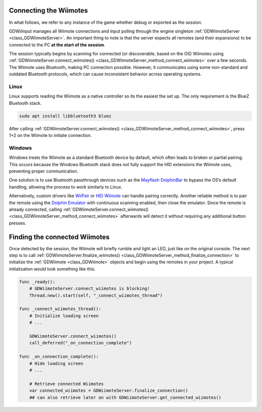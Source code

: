 .. _doc_connecting:

Connecting the Wiimotes
=======================

In what follows, we refer to any instance of the game whether debug or exported as the *session*.

GDWiiInput manages all Wiimote connections and input polling through the engine singleton :ref:`GDWiimoteServer <class_GDWiimoteServer>`. An important thing to note is that the server expects all remotes (and their expansions) to be connected to the PC **at the start of the session**. 

The session typically begins by scanning for connected (or discoverable, based on the OS) Wiimotes using :ref:`GDWiimoteServer.connect_wiimotes() <class_GDWiimoteServer_method_connect_wiimotes>` over a few seconds. The Wiimote uses Bluetooth, making PC connection possible. However, it communicates using some non-standard and outdated Bluetooth protocols, which can cause inconsistent behavior across operating systems. 

Linux
-----
Linux supports reading the Wiimote as a native controller so its the easiest the set up. The only requirement is the BlueZ Bluetooth stack.

.. code-block:: bash

   sudo apt install libbluetooth3 bluez

After calling :ref:`GDWiimoteServer.connect_wiimotes() <class_GDWiimoteServer_method_connect_wiimotes>`, press 1+2 on the Wiimote to initiate connection.

Windows
-------
Windows treats the Wiimote as a standard Bluetooth device by default, which often leads to broken or partial pairing. This occurs because the Windows Bluetooth stack does not fully support the HID extensions the Wiimote uses, preventing proper communication.

One solution is to use Bluetooth passthrough devices such as the `Mayflash DolphinBar <https://www.mayflash.com/product/W010.html>`__ to bypass the OS’s default handling, allowing the process to work similarly to Linux.

Alternatively, custom drivers like `WiiPair <https://github.com/jordanbtucker/WiiPair>`__ or `HID Wiimote <https://www.julianloehr.de/educational-work/hid-wiimote/>`__ can handle pairing correctly. Another reliable method is to pair the remote using the `Dolphin Emulator <https://github.com/dolphin-emu/dolphin>`__ with continuous scanning enabled, then close the emulator. Since the remote is already connected, calling :ref:`GDWiimoteServer.connect_wiimotes() <class_GDWiimoteServer_method_connect_wiimotes>` afterwards will detect it without requiring any additional button presses.

Finding the connected Wiimotes
==============================
Once detected by the session, the Wiimote will briefly rumble and light an LED, just like on the original console. The next step is to call :ref:`GDWiimoteServer.finalize_wiimotes() <class_GDWiimoteServer_method_finalize_connection>` to initialize the :ref:`GDWiimote <class_GDWiimote>` objects and begin using the remotes in your project. A typical initialization would look something like this.

.. code-block:: gdscript

    func _ready():
        # GDWiimoteServer.connect_wiimotes is blocking!
        Thread.new().start(self, "_connect_wiimotes_thread")

    func _connect_wiimotes_thread():
        # Initialize loading screen
        # ... 

        GDWiimoteServer.connect_wiimotes()
        call_deferred("_on_connection_complete")

    func _on_connection_complete():
        # Hide loading screen
        # ...

        # Retrieve connected Wiimotes 
        var connected_wiimotes = GDWiimoteServer.finalize_connection()
        ## can also retrieve later on with GDWiimoteServer.get_connected_wiimotes()

